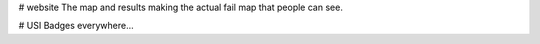 # website
The map and results making the actual fail map that people can see.


# USI Badges everywhere...

.. image:: https://img.shields.io/codeclimate/github/failmap/website.svg
    :target: https://codeclimate.com/github/failmap/website/code
 
 
 # test
 Mushrooms, Snakes
